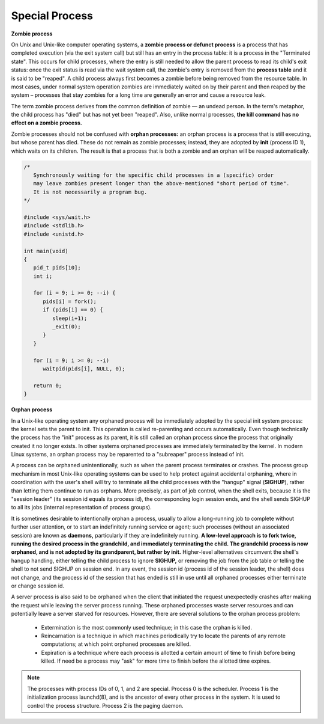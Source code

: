***************
Special Process
***************

**Zombie process**

On Unix and Unix-like computer operating systems, a **zombie process or defunct process** is a process 
that has completed execution (via the exit system call) but still has an entry in the process table: 
it is a process in the "Terminated state". This occurs for child processes, where the entry is still 
needed to allow the parent process to read its child's exit status: once the exit status is read via 
the wait system call, the zombie's entry is removed from the **process table** and it is said to be "reaped". 
A child process always first becomes a zombie before being removed from the resource table. In most cases, 
under normal system operation zombies are immediately waited on by their parent and then reaped by the 
system – processes that stay zombies for a long time are generally an error and cause a resource leak.

The term zombie process derives from the common definition of zombie — an undead person. 
In the term's metaphor, the child process has "died" but has not yet been "reaped". 
Also, unlike normal processes, **the kill command has no effect on a zombie process.**

Zombie processes should not be confused with **orphan processes:** an orphan process 
is a process that is still executing, but whose parent has died. These do not remain 
as zombie processes; instead, they are adopted by **init** (process ID 1), which waits 
on its children. The result is that a process that is both a zombie and an orphan 
will be reaped automatically.

.. code-block:: c

   /*
      Synchronously waiting for the specific child processes in a (specific) order 
      may leave zombies present longer than the above-mentioned "short period of time". 
      It is not necessarily a program bug.
   */

   #include <sys/wait.h>
   #include <stdlib.h>
   #include <unistd.h>
   
   int main(void)
   {
      pid_t pids[10];
      int i;
   
      for (i = 9; i >= 0; --i) {
         pids[i] = fork();
         if (pids[i] == 0) {
            sleep(i+1);
            _exit(0);
         }
      }
   
      for (i = 9; i >= 0; --i)
         waitpid(pids[i], NULL, 0);
   
      return 0;
   }

.. code-block:: c
   :caption: Taken from Advanced Programming in UNIX Environment

   #include <stdio.h>
   #include <stdlib.h>
   #include <string.h>
   #include <unistd.h>
   
   int main()
   {
       pid_t pid = fork();
       if(pid < 0)
       {
           perror("fork");
           exit(EXIT_FAILURE);
       }
       else if(pid == 0)
       {
           exit(EXIT_SUCCESS);
       }
   
       sleep(4);
       system("ps -o pid,ppid,status,tty,command");
       exit(EXIT_SUCCESS);
   }


**Orphan process**

In a Unix-like operating system any orphaned process will be immediately adopted by the special init system process: 
the kernel sets the parent to init. This operation is called re-parenting and occurs automatically. Even though technically 
the process has the "init" process as its parent, it is still called an orphan process since the process that originally 
created it no longer exists. In other systems orphaned processes are immediately terminated by the kernel. In modern Linux 
systems, an orphan process may be reparented to a "subreaper" process instead of init.

A process can be orphaned unintentionally, such as when the parent process terminates or crashes. The process group mechanism 
in most Unix-like operating systems can be used to help protect against accidental orphaning, where in coordination with the 
user's shell will try to terminate all the child processes with the "hangup" signal (**SIGHUP**), rather than letting them 
continue to run as orphans. More precisely, as part of job control, when the shell exits, because it is the "session leader" 
(its session id equals its process id), the corresponding login session ends, and the shell sends SIGHUP to all its jobs 
(internal representation of process groups).

It is sometimes desirable to intentionally orphan a process, usually to allow a long-running job to complete without further 
user attention, or to start an indefinitely running service or agent; such processes (without an associated session) are known 
as **daemons,** particularly if they are indefinitely running. **A low-level approach is to fork twice, running the desired process 
in the grandchild, and immediately terminating the child. The grandchild process is now orphaned, and is not adopted by its grandparent, 
but rather by init.** Higher-level alternatives circumvent the shell's hangup handling, either telling the child process to ignore **SIGHUP,** 
or removing the job from the job table or telling the shell to not send SIGHUP on session end. 
In any event, the session id (process id of the session leader, the shell) does not change, and the process id of the session that has ended 
is still in use until all orphaned processes either terminate or change session id.

A server process is also said to be orphaned when the client that initiated the request unexpectedly crashes 
after making the request while leaving the server process running. These orphaned processes waste server resources
and can potentially leave a server starved for resources. However, there are several solutions to the orphan 
process problem:

   - Extermination is the most commonly used technique; in this case the orphan is killed.
   
   - Reincarnation is a technique in which machines periodically try to locate the parents 
     of any remote computations; at which point orphaned processes are killed.

   - Expiration is a technique where each process is allotted a certain amount of time 
     to finish before being killed. If need be a process may "ask" for more time to finish 
     before the allotted time expires.

.. note::

   The processes with process IDs of 0, 1, and 2 are special.
   Process 0 is the scheduler. Process 1 is the initialization
   process launchd(8), and is the ancestor of every other process 
   in the system. It is used to control the process structure.
   Process 2 is the paging daemon.